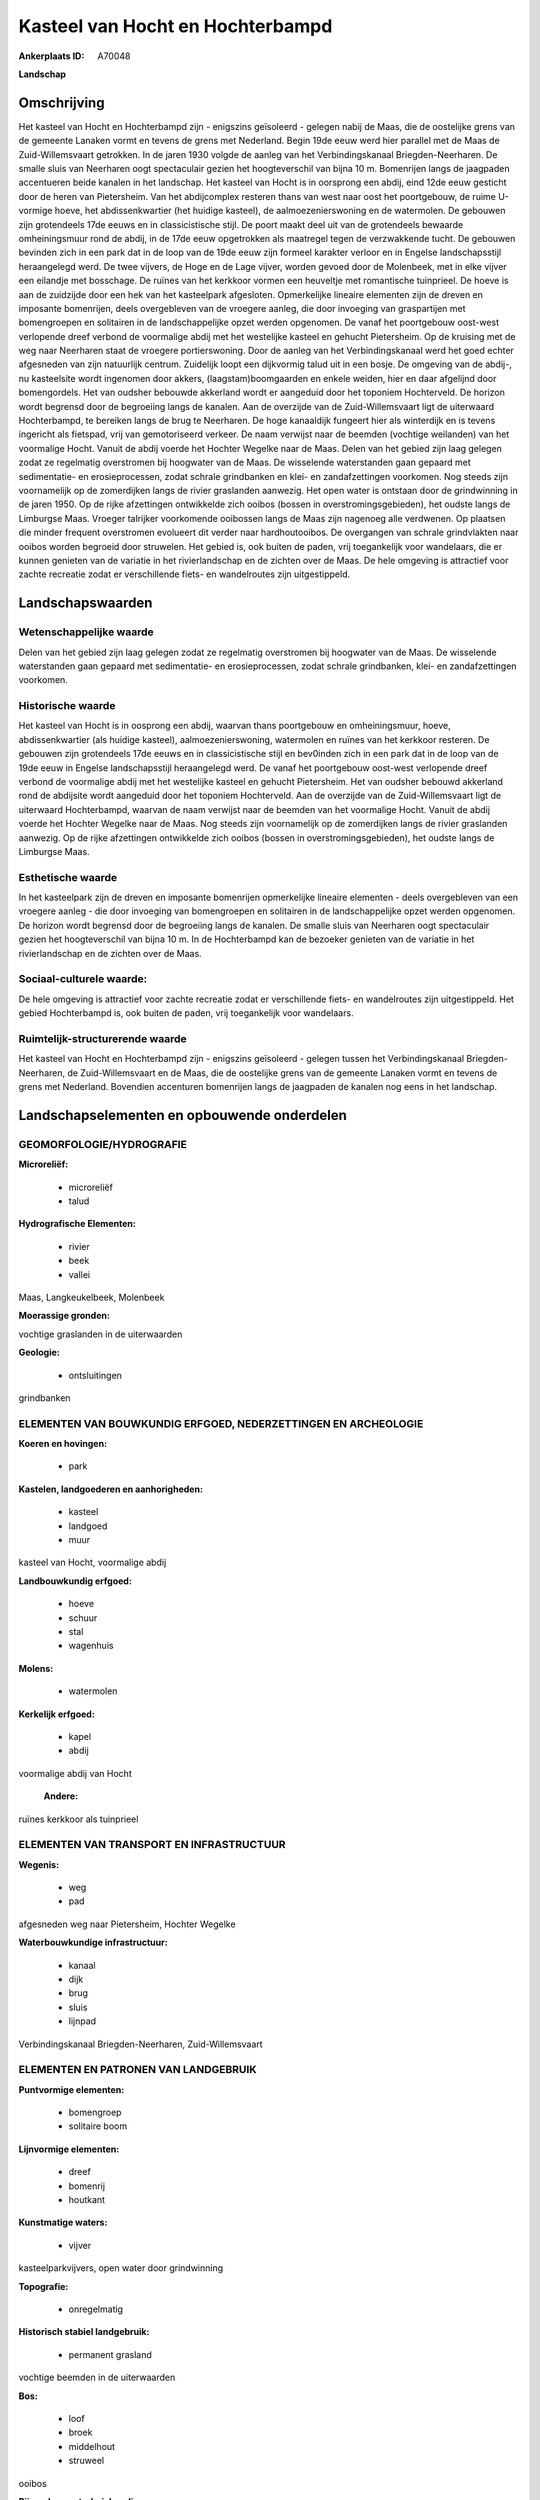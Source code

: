 Kasteel van Hocht en Hochterbampd
=================================

:Ankerplaats ID: A70048


**Landschap**



Omschrijving
------------

Het kasteel van Hocht en Hochterbampd zijn - enigszins geïsoleerd -
gelegen nabij de Maas, die de oostelijke grens van de gemeente Lanaken
vormt en tevens de grens met Nederland. Begin 19de eeuw werd hier
parallel met de Maas de Zuid-Willemsvaart getrokken. In de jaren 1930
volgde de aanleg van het Verbindingskanaal Briegden-Neerharen. De smalle
sluis van Neerharen oogt spectaculair gezien het hoogteverschil van
bijna 10 m. Bomenrijen langs de jaagpaden accentueren beide kanalen in
het landschap. Het kasteel van Hocht is in oorsprong een abdij, eind
12de eeuw gesticht door de heren van Pietersheim. Van het abdijcomplex
resteren thans van west naar oost het poortgebouw, de ruime U-vormige
hoeve, het abdissenkwartier (het huidige kasteel), de
aalmoezenierswoning en de watermolen. De gebouwen zijn grotendeels 17de
eeuws en in classicistische stijl. De poort maakt deel uit van de
grotendeels bewaarde omheiningsmuur rond de abdij, in de 17de eeuw
opgetrokken als maatregel tegen de verzwakkende tucht. De gebouwen
bevinden zich in een park dat in de loop van de 19de eeuw zijn formeel
karakter verloor en in Engelse landschapsstijl heraangelegd werd. De
twee vijvers, de Hoge en de Lage vijver, worden gevoed door de
Molenbeek, met in elke vijver een eilandje met bosschage. De ruïnes van
het kerkkoor vormen een heuveltje met romantische tuinprieel. De hoeve
is aan de zuidzijde door een hek van het kasteelpark afgesloten.
Opmerkelijke lineaire elementen zijn de dreven en imposante bomenrijen,
deels overgebleven van de vroegere aanleg, die door invoeging van
graspartijen met bomengroepen en solitairen in de landschappelijke opzet
werden opgenomen. De vanaf het poortgebouw oost-west verlopende dreef
verbond de voormalige abdij met het westelijke kasteel en gehucht
Pietersheim. Op de kruising met de weg naar Neerharen staat de vroegere
portierswoning. Door de aanleg van het Verbindingskanaal werd het goed
echter afgesneden van zijn natuurlijk centrum. Zuidelijk loopt een
dijkvormig talud uit in een bosje. De omgeving van de abdij-, nu
kasteelsite wordt ingenomen door akkers, (laagstam)boomgaarden en enkele
weiden, hier en daar afgelijnd door bomengordels. Het van oudsher
bebouwde akkerland wordt er aangeduid door het toponiem Hochterveld. De
horizon wordt begrensd door de begroeiing langs de kanalen. Aan de
overzijde van de Zuid-Willemsvaart ligt de uiterwaard Hochterbampd, te
bereiken langs de brug te Neerharen. De hoge kanaaldijk fungeert hier
als winterdijk en is tevens ingericht als fietspad, vrij van
gemotoriseerd verkeer. De naam verwijst naar de beemden (vochtige
weilanden) van het voormalige Hocht. Vanuit de abdij voerde het Hochter
Wegelke naar de Maas. Delen van het gebied zijn laag gelegen zodat ze
regelmatig overstromen bij hoogwater van de Maas. De wisselende
waterstanden gaan gepaard met sedimentatie- en erosieprocessen, zodat
schrale grindbanken en klei- en zandafzettingen voorkomen. Nog steeds
zijn voornamelijk op de zomerdijken langs de rivier graslanden aanwezig.
Het open water is ontstaan door de grindwinning in de jaren 1950. Op de
rijke afzettingen ontwikkelde zich ooibos (bossen in
overstromingsgebieden), het oudste langs de Limburgse Maas. Vroeger
talrijker voorkomende ooibossen langs de Maas zijn nagenoeg alle
verdwenen. Op plaatsen die minder frequent overstromen evolueert dit
verder naar hardhoutooibos. De overgangen van schrale grindvlakten naar
ooibos worden begroeid door struwelen. Het gebied is, ook buiten de
paden, vrij toegankelijk voor wandelaars, die er kunnen genieten van de
variatie in het rivierlandschap en de zichten over de Maas. De hele
omgeving is attractief voor zachte recreatie zodat er verschillende
fiets- en wandelroutes zijn uitgestippeld.



Landschapswaarden
-----------------


Wetenschappelijke waarde
~~~~~~~~~~~~~~~~~~~~~~~~

Delen van het gebied zijn laag gelegen zodat ze regelmatig
overstromen bij hoogwater van de Maas. De wisselende waterstanden gaan
gepaard met sedimentatie- en erosieprocessen, zodat schrale grindbanken,
klei- en zandafzettingen voorkomen.

Historische waarde
~~~~~~~~~~~~~~~~~~


Het kasteel van Hocht is in oosprong een abdij, waarvan thans
poortgebouw en omheiningsmuur, hoeve, abdissenkwartier (als huidige
kasteel), aalmoezenierswoning, watermolen en ruïnes van het kerkkoor
resteren. De gebouwen zijn grotendeels 17de eeuws en in classicistische
stijl en bev0inden zich in een park dat in de loop van de 19de eeuw in
Engelse landschapsstijl heraangelegd werd. De vanaf het poortgebouw
oost-west verlopende dreef verbond de voormalige abdij met het
westelijke kasteel en gehucht Pietersheim. Het van oudsher bebouwd
akkerland rond de abdijsite wordt aangeduid door het toponiem
Hochterveld. Aan de overzijde van de Zuid-Willemsvaart ligt de
uiterwaard Hochterbampd, waarvan de naam verwijst naar de beemden van
het voormalige Hocht. Vanuit de abdij voerde het Hochter Wegelke naar de
Maas. Nog steeds zijn voornamelijk op de zomerdijken langs de rivier
graslanden aanwezig. Op de rijke afzettingen ontwikkelde zich ooibos
(bossen in overstromingsgebieden), het oudste langs de Limburgse Maas.

Esthetische waarde
~~~~~~~~~~~~~~~~~~

In het kasteelpark zijn de dreven en imposante
bomenrijen opmerkelijke lineaire elementen - deels overgebleven van een
vroegere aanleg - die door invoeging van bomengroepen en solitairen in
de landschappelijke opzet werden opgenomen. De horizon wordt begrensd
door de begroeiing langs de kanalen. De smalle sluis van Neerharen oogt
spectaculair gezien het hoogteverschil van bijna 10 m. In de
Hochterbampd kan de bezoeker genieten van de variatie in het
rivierlandschap en de zichten over de Maas.


Sociaal-culturele waarde:
~~~~~~~~~~~~~~~~~~~~~~~~


De hele omgeving is attractief voor zachte
recreatie zodat er verschillende fiets- en wandelroutes zijn
uitgestippeld. Het gebied Hochterbampd is, ook buiten de paden, vrij
toegankelijk voor wandelaars.

Ruimtelijk-structurerende waarde
~~~~~~~~~~~~~~~~~~~~~~~~~~~~~~~~

Het kasteel van Hocht en Hochterbampd zijn - enigszins geïsoleerd -
gelegen tussen het Verbindingskanaal Briegden-Neerharen, de
Zuid-Willemsvaart en de Maas, die de oostelijke grens van de gemeente
Lanaken vormt en tevens de grens met Nederland. Bovendien accenturen
bomenrijen langs de jaagpaden de kanalen nog eens in het landschap.



Landschapselementen en opbouwende onderdelen
--------------------------------------------



GEOMORFOLOGIE/HYDROGRAFIE
~~~~~~~~~~~~~~~~~~~~~~~~

**Microreliëf:**

 * microreliëf
 * talud


**Hydrografische Elementen:**

 * rivier
 * beek
 * vallei


Maas, Langkeukelbeek, Molenbeek

**Moerassige gronden:**


vochtige graslanden in de uiterwaarden

**Geologie:**

 * ontsluitingen


grindbanken

ELEMENTEN VAN BOUWKUNDIG ERFGOED, NEDERZETTINGEN EN ARCHEOLOGIE
~~~~~~~~~~~~~~~~~~~~~~~~~~~~~~~~~~~~~~~~~~~~~~~~~~~~~~~~~~~~~~~

**Koeren en hovingen:**

 * park


**Kastelen, landgoederen en aanhorigheden:**

 * kasteel
 * landgoed
 * muur


kasteel van Hocht, voormalige abdij

**Landbouwkundig erfgoed:**

 * hoeve
 * schuur
 * stal
 * wagenhuis


**Molens:**

 * watermolen


**Kerkelijk erfgoed:**

 * kapel
 * abdij


voormalige abdij van Hocht

 **Andere:**
ruïnes kerkkoor als tuinprieel

ELEMENTEN VAN TRANSPORT EN INFRASTRUCTUUR
~~~~~~~~~~~~~~~~~~~~~~~~~~~~~~~~~~~~~~~~~

**Wegenis:**

 * weg
 * pad


afgesneden weg naar Pietersheim, Hochter Wegelke

**Waterbouwkundige infrastructuur:**

 * kanaal
 * dijk
 * brug
 * sluis
 * lijnpad


Verbindingskanaal Briegden-Neerharen, Zuid-Willemsvaart

ELEMENTEN EN PATRONEN VAN LANDGEBRUIK
~~~~~~~~~~~~~~~~~~~~~~~~~~~~~~~~~~~~~

**Puntvormige elementen:**

 * bomengroep
 * solitaire boom


**Lijnvormige elementen:**

 * dreef
 * bomenrij
 * houtkant

**Kunstmatige waters:**

 * vijver


kasteelparkvijvers, open water door grindwinning

**Topografie:**

 * onregelmatig


**Historisch stabiel landgebruik:**

 * permanent grasland


vochtige beemden in de uiterwaarden

**Bos:**

 * loof
 * broek
 * middelhout
 * struweel


ooibos

**Bijzondere waterhuishouding:**

 * uiterwaarden



OPMERKINGEN EN KNELPUNTEN
~~~~~~~~~~~~~~~~~~~~~~~~

De recente bebouwing levert geen bijdrage tot de landschapswaarden.
Laagstamboomgaarden vervangen steeds meer de traditioneler
akkerbouwteelten.
